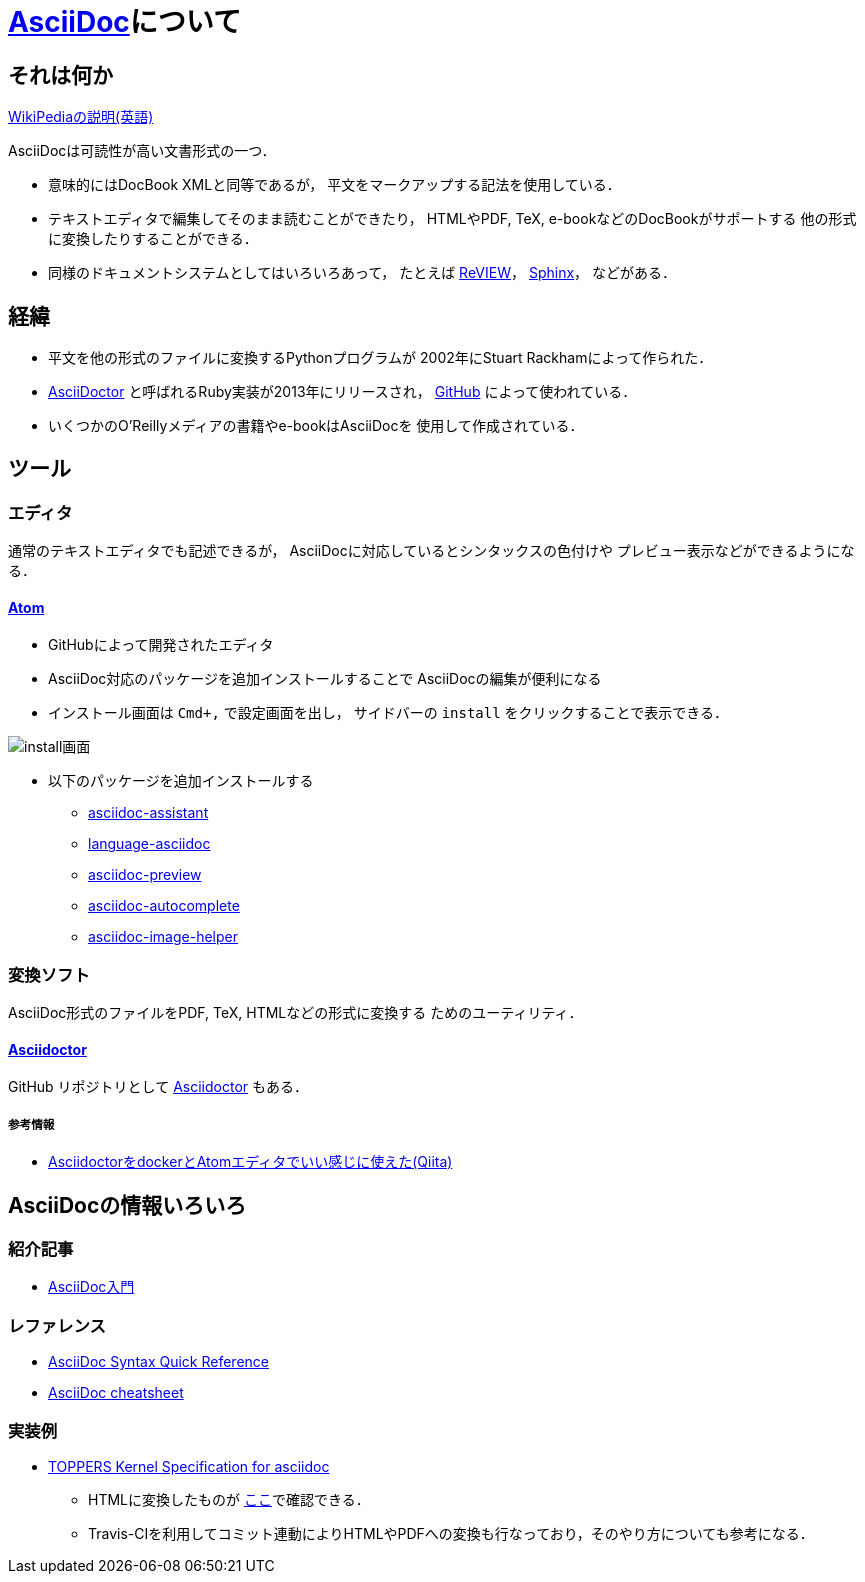 = http://asciidoc.org/[AsciiDoc]について

== それは何か

https://en.wikipedia.org/wiki/AsciiDoc[WikiPediaの説明(英語)]

AsciiDocは可読性が高い文書形式の一つ．

* 意味的にはDocBook XMLと同等であるが，
平文をマークアップする記法を使用している．
* テキストエディタで編集してそのまま読むことができたり，
HTMLやPDF, TeX, e-bookなどのDocBookがサポートする
他の形式に変換したりすることができる．
* 同様のドキュメントシステムとしてはいろいろあって，
たとえば https://github.com/kmuto/review[ReVIEW]，
http://www.sphinx-doc.org/[Sphinx]，
などがある．

== 経緯

* 平文を他の形式のファイルに変換するPythonプログラムが
2002年にStuart Rackhamによって作られた．
* https://github.com/asciidoctor/[AsciiDoctor]
と呼ばれるRuby実装が2013年にリリースされ，
https://github.com/[GitHub] によって使われている．
* いくつかのO'Reillyメディアの書籍やe-bookはAsciiDocを
使用して作成されている．

== ツール

=== エディタ

通常のテキストエディタでも記述できるが，
AsciiDocに対応しているとシンタックスの色付けや
プレビュー表示などができるようになる．

==== https://atom.io/[Atom]

* GitHubによって開発されたエディタ
* AsciiDoc対応のパッケージを追加インストールすることで
AsciiDocの編集が便利になる
* インストール画面は `Cmd+,` で設定画面を出し，
サイドバーの `install` をクリックすることで表示できる．

image::images/atom_install_package.png[install画面]

* 以下のパッケージを追加インストールする
** https://atom.io/packages/asciidoc-assistant[asciidoc-assistant]
** https://atom.io/packages/language-asciidoc[language-asciidoc]
** https://atom.io/packages/asciidoc-preview[asciidoc-preview]
** https://atom.io/packages/autocomplete-asciidoc[asciidoc-autocomplete]
** https://atom.io/packages/asciidoc-image-helper[asciidoc-image-helper]

=== 変換ソフト

AsciiDoc形式のファイルをPDF, TeX, HTMLなどの形式に変換する
ためのユーティリティ．

==== http://asciidoctor.org/[Asciidoctor]

GitHub リポジトリとして
https://github.com/asciidoctor[Asciidoctor]
もある．

===== 参考情報

* http://qiita.com/tukiyo3/items/4e8b002466a408dfb93a[AsciidoctorをdockerとAtomエディタでいい感じに使えた(Qiita)]

== AsciiDocの情報いろいろ

=== 紹介記事

* http://qiita.com/xmeta/items/de667a8b8a0f982e123a[AsciiDoc入門]

=== レファレンス

* http://asciidoctor.org/docs/asciidoc-syntax-quick-reference/[AsciiDoc Syntax Quick Reference]
* http://powerman.name/doc/asciidoc[AsciiDoc cheatsheet]

=== 実装例

* https://github.com/mitsut/toppers_kernel_spec[TOPPERS Kernel Specification for asciidoc]
** HTMLに変換したものが https://mitsut.github.io/toppers_kernel_spec/[ここ]で確認できる．
** Travis-CIを利用してコミット連動によりHTMLやPDFへの変換も行なっており，そのやり方についても参考になる．
